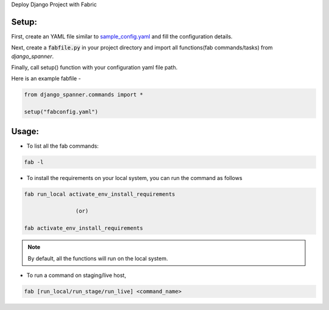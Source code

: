 Deploy Django Project with Fabric


Setup:
-------


First, create an YAML file similar to `sample_config.yaml`_ and fill the configuration details.

.. _`sample_config.yaml`: http://git.micropyramid.com/mp/django-spanner/blob/master/config.yaml

Next, create a :code:`fabfile.py` in your project directory and import all functions(fab commands/tasks) from `django_spanner`.

Finally, call setup() function with your configuration yaml file path.

Here is an example fabfile -

.. code-block:: python

    from django_spanner.commands import *

    setup("fabconfig.yaml")


Usage:
-------

* To list all the fab commands:

.. code-block:: python

    fab -l


* To install the requirements on your local system, you can run the command as follows

.. code-block:: python

    fab run_local activate_env_install_requirements

                    (or)

    fab activate_env_install_requirements


.. note:: By default, all the functions will run on the local system.


* To run a command on staging/live host,

.. code-block:: python

    fab [run_local/run_stage/run_live] <command_name>



